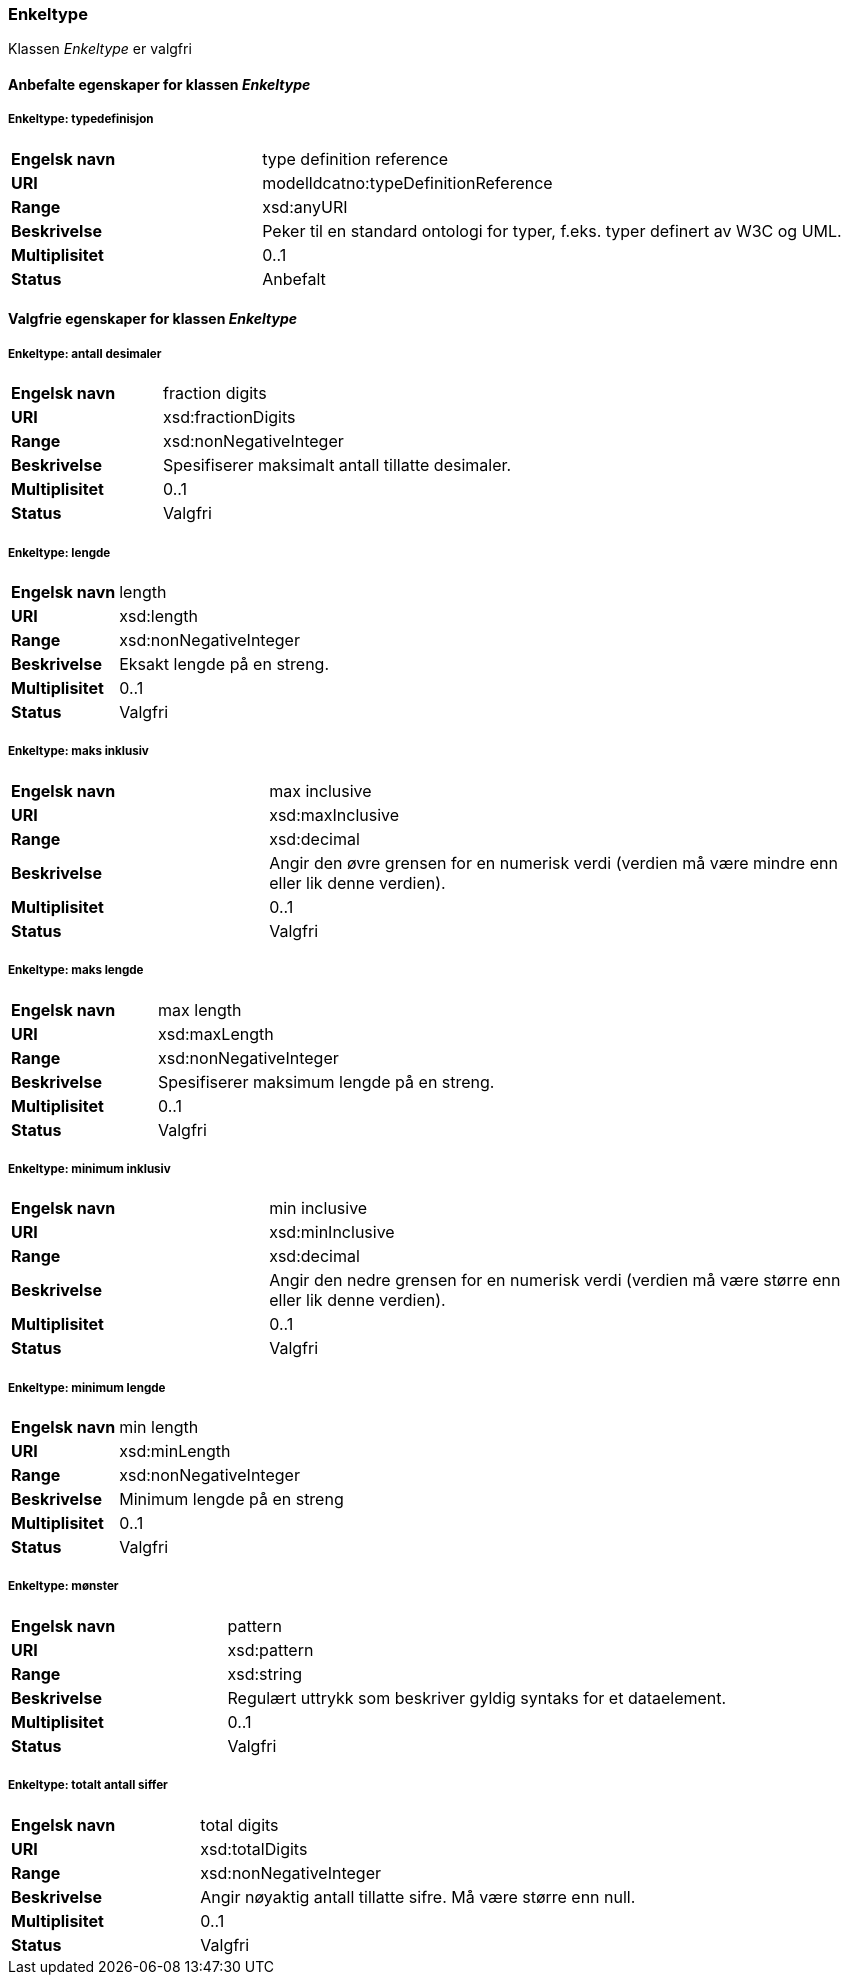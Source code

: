 === Enkeltype [[enkeltype]]

Klassen _Enkeltype_ er valgfri

==== Anbefalte egenskaper for klassen _Enkeltype_

===== Enkeltype: typedefinisjon [[enkeltype-typedefinisjon]]

[cols="30s,70d"]
|===
|Engelsk navn| type definition reference
|URI| modelldcatno:typeDefinitionReference
|Range| xsd:anyURI
|Beskrivelse|Peker til en standard ontologi for typer, f.eks. typer definert av W3C og UML.
|Multiplisitet| 0..1
|Status| Anbefalt
|===

==== Valgfrie egenskaper for klassen _Enkeltype_

===== Enkeltype: antall desimaler [[enkeltype-antall-desimaler]]

[cols="30s,70d"]
|===
|Engelsk navn| fraction digits
|URI| xsd:fractionDigits
|Range| xsd:nonNegativeInteger
|Beskrivelse|Spesifiserer maksimalt antall tillatte desimaler.
|Multiplisitet| 0..1
|Status| Valgfri
|===

===== Enkeltype: lengde [[enkeltype-lengde]]

[cols="30s,70d"]
|===
|Engelsk navn| length
|URI| xsd:length
|Range| xsd:nonNegativeInteger
|Beskrivelse|Eksakt lengde på en streng.
|Multiplisitet| 0..1
|Status| Valgfri
|===

===== Enkeltype: maks inklusiv [[enkeltype-maks-inklusiv]]

[cols="30s,70d"]
|===
|Engelsk navn| max inclusive
|URI| xsd:maxInclusive
|Range| xsd:decimal
|Beskrivelse|Angir den øvre grensen for en numerisk verdi (verdien må være mindre enn eller lik denne verdien).
|Multiplisitet| 0..1
|Status| Valgfri
|===

===== Enkeltype: maks lengde [[enkeltype-maks-lengde]]

[cols="30s,70d"]
|===
|Engelsk navn| max length
|URI| xsd:maxLength
|Range| xsd:nonNegativeInteger
|Beskrivelse|Spesifiserer maksimum lengde på en streng.
|Multiplisitet| 0..1
|Status| Valgfri
|===

===== Enkeltype: minimum inklusiv [[enkeltype-minimum-inklusiv]]

[cols="30s,70d"]
|===
|Engelsk navn| min inclusive
|URI| xsd:minInclusive
|Range| xsd:decimal
|Beskrivelse|Angir den nedre grensen for en numerisk verdi (verdien må være større enn eller lik denne verdien).
|Multiplisitet| 0..1
|Status| Valgfri
|===

===== Enkeltype: minimum lengde [[enkeltype-minimum-lengde]]

[cols="30s,70d"]
|===
|Engelsk navn| min length
|URI| xsd:minLength
|Range| xsd:nonNegativeInteger
|Beskrivelse|Minimum lengde på en streng
|Multiplisitet| 0..1
|Status| Valgfri
|===

===== Enkeltype: mønster [[enkeltype-mønster]]

[cols="30s,70d"]
|===
|Engelsk navn| pattern
|URI| xsd:pattern
|Range| xsd:string
|Beskrivelse|Regulært uttrykk som beskriver gyldig syntaks for et dataelement.
|Multiplisitet| 0..1
|Status| Valgfri
|===

===== Enkeltype: totalt antall siffer [[enkeltype-totalt-antall-siffer]]

[cols="30s,70d"]
|===
|Engelsk navn| total digits
|URI| xsd:totalDigits
|Range| xsd:nonNegativeInteger
|Beskrivelse|Angir nøyaktig antall tillatte sifre. Må være større enn null.
|Multiplisitet| 0..1
|Status| Valgfri
|===

